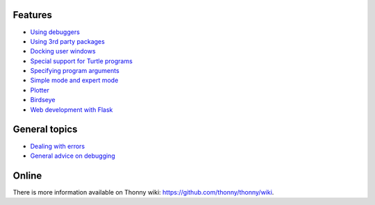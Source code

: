 Features
===========

* `Using debuggers <debuggers.rst>`_
* `Using 3rd party packages <packages.rst>`_
* `Docking user windows <dock.rst>`_
* `Special support for Turtle programs <turtle.rst>`_
* `Specifying program arguments <program_arguments.rst>`_
* `Simple mode and expert mode <modes.rst>`_
* `Plotter <plotter.rst>`_
* `Birdseye <birdseye.rst>`_
* `Web development with Flask <flask.rst>`_

General topics
==============
* `Dealing with errors <errors.rst>`_
* `General advice on debugging <debugging.rst>`_

Online
======
There is more information available on Thonny wiki: https://github.com/thonny/thonny/wiki.

